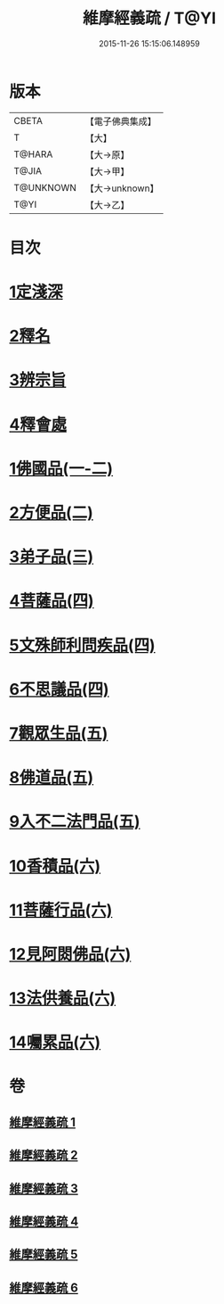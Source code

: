 #+TITLE: 維摩經義疏 / T@YI
#+DATE: 2015-11-26 15:15:06.148959
* 版本
 |     CBETA|【電子佛典集成】|
 |         T|【大】     |
 |    T@HARA|【大→原】   |
 |     T@JIA|【大→甲】   |
 | T@UNKNOWN|【大→unknown】|
 |      T@YI|【大→乙】   |

* 目次
* [[file:KR6i0084_001.txt::001-0908c6][1定淺深]]
* [[file:KR6i0084_001.txt::0910a3][2釋名]]
* [[file:KR6i0084_001.txt::0916b24][3辨宗旨]]
* [[file:KR6i0084_001.txt::0917a24][4釋會處]]
* [[file:KR6i0084_001.txt::0918b12][1佛國品(一-二)]]
* [[file:KR6i0084_002.txt::0931b15][2方便品(二)]]
* [[file:KR6i0084_003.txt::003-0935b22][3弟子品(三)]]
* [[file:KR6i0084_004.txt::004-0949a5][4菩薩品(四)]]
* [[file:KR6i0084_004.txt::0954c22][5文殊師利問疾品(四)]]
* [[file:KR6i0084_004.txt::0961c8][6不思議品(四)]]
* [[file:KR6i0084_005.txt::005-0965a5][7觀眾生品(五)]]
* [[file:KR6i0084_005.txt::0970c21][8佛道品(五)]]
* [[file:KR6i0084_005.txt::0975a24][9入不二法門品(五)]]
* [[file:KR6i0084_006.txt::006-0978b13][10香積品(六)]]
* [[file:KR6i0084_006.txt::0982a19][11菩薩行品(六)]]
* [[file:KR6i0084_006.txt::0985c23][12見阿閦佛品(六)]]
* [[file:KR6i0084_006.txt::0988c18][13法供養品(六)]]
* [[file:KR6i0084_006.txt::0990b29][14囑累品(六)]]
* 卷
** [[file:KR6i0084_001.txt][維摩經義疏 1]]
** [[file:KR6i0084_002.txt][維摩經義疏 2]]
** [[file:KR6i0084_003.txt][維摩經義疏 3]]
** [[file:KR6i0084_004.txt][維摩經義疏 4]]
** [[file:KR6i0084_005.txt][維摩經義疏 5]]
** [[file:KR6i0084_006.txt][維摩經義疏 6]]
